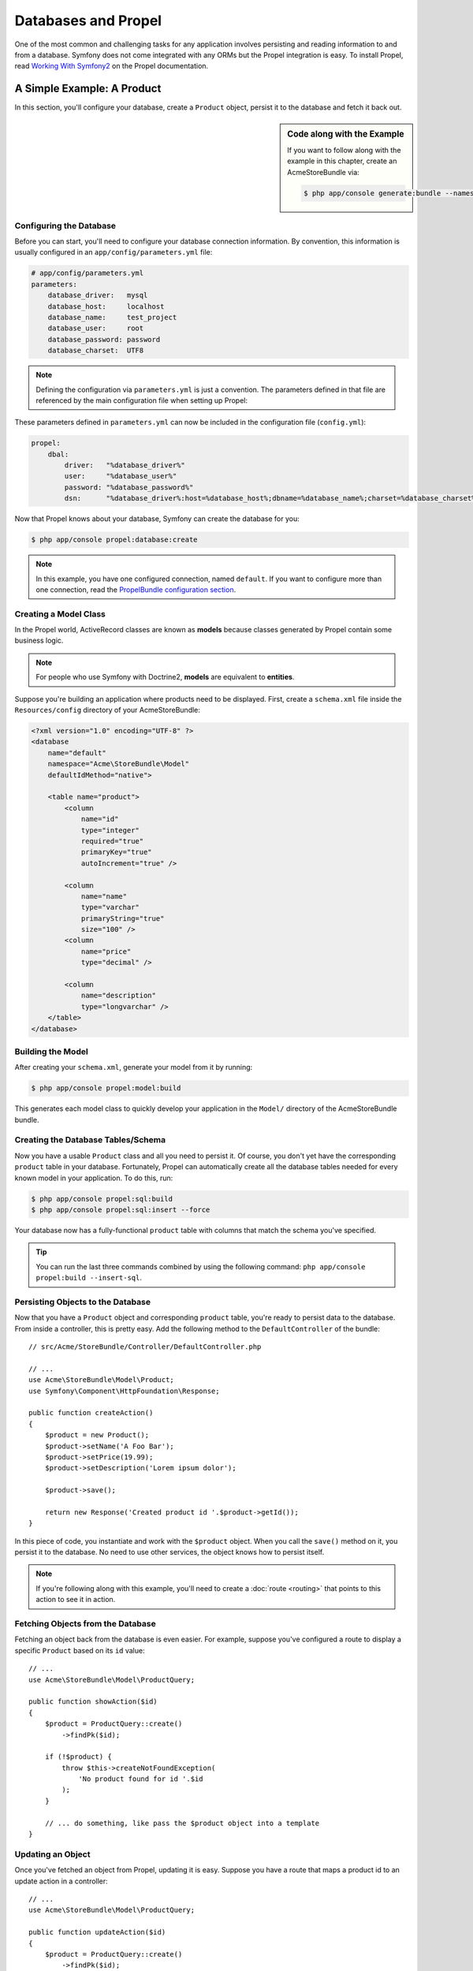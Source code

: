 .. index::
   single: Propel

Databases and Propel
====================

One of the most common and challenging tasks for any application
involves persisting and reading information to and from a database. Symfony
does not come integrated with any ORMs but the Propel integration is easy.
To install Propel, read `Working With Symfony2`_ on the Propel documentation.

A Simple Example: A Product
---------------------------

In this section, you'll configure your database, create a ``Product`` object,
persist it to the database and fetch it back out.

.. sidebar:: Code along with the Example

    If you want to follow along with the example in this chapter, create an
    AcmeStoreBundle via:

    .. code-block:: bash

        $ php app/console generate:bundle --namespace=Acme/StoreBundle

Configuring the Database
~~~~~~~~~~~~~~~~~~~~~~~~

Before you can start, you'll need to configure your database connection
information. By convention, this information is usually configured in an
``app/config/parameters.yml`` file:

.. code-block:: yaml

    # app/config/parameters.yml
    parameters:
        database_driver:   mysql
        database_host:     localhost
        database_name:     test_project
        database_user:     root
        database_password: password
        database_charset:  UTF8

.. note::

    Defining the configuration via ``parameters.yml`` is just a convention. The
    parameters defined in that file are referenced by the main configuration
    file when setting up Propel:

These parameters defined in ``parameters.yml`` can now be included in the
configuration file (``config.yml``):

.. code-block:: yaml

    propel:
        dbal:
            driver:   "%database_driver%"
            user:     "%database_user%"
            password: "%database_password%"
            dsn:      "%database_driver%:host=%database_host%;dbname=%database_name%;charset=%database_charset%"

Now that Propel knows about your database, Symfony can create the database for
you:

.. code-block:: bash

    $ php app/console propel:database:create

.. note::

    In this example, you have one configured connection, named ``default``. If
    you want to configure more than one connection, read the `PropelBundle
    configuration section`_.

Creating a Model Class
~~~~~~~~~~~~~~~~~~~~~~

In the Propel world, ActiveRecord classes are known as **models** because classes
generated by Propel contain some business logic.

.. note::

    For people who use Symfony with Doctrine2, **models** are equivalent to
    **entities**.

Suppose you're building an application where products need to be displayed.
First, create a ``schema.xml`` file inside the ``Resources/config`` directory
of your AcmeStoreBundle:

.. code-block:: xml

    <?xml version="1.0" encoding="UTF-8" ?>
    <database
        name="default"
        namespace="Acme\StoreBundle\Model"
        defaultIdMethod="native">

        <table name="product">
            <column
                name="id"
                type="integer"
                required="true"
                primaryKey="true"
                autoIncrement="true" />

            <column
                name="name"
                type="varchar"
                primaryString="true"
                size="100" />
            <column
                name="price"
                type="decimal" />

            <column
                name="description"
                type="longvarchar" />
        </table>
    </database>

Building the Model
~~~~~~~~~~~~~~~~~~

After creating your ``schema.xml``, generate your model from it by running:

.. code-block:: bash

    $ php app/console propel:model:build

This generates each model class to quickly develop your application in the
``Model/`` directory of the AcmeStoreBundle bundle.

Creating the Database Tables/Schema
~~~~~~~~~~~~~~~~~~~~~~~~~~~~~~~~~~~

Now you have a usable ``Product`` class and all you need to persist it. Of
course, you don't yet have the corresponding ``product`` table in your
database. Fortunately, Propel can automatically create all the database tables
needed for every known model in your application. To do this, run:

.. code-block:: bash

    $ php app/console propel:sql:build
    $ php app/console propel:sql:insert --force

Your database now has a fully-functional ``product`` table with columns that
match the schema you've specified.

.. tip::

    You can run the last three commands combined by using the following
    command: ``php app/console propel:build --insert-sql``.

Persisting Objects to the Database
~~~~~~~~~~~~~~~~~~~~~~~~~~~~~~~~~~

Now that you have a ``Product`` object and corresponding ``product`` table,
you're ready to persist data to the database. From inside a controller, this
is pretty easy. Add the following method to the ``DefaultController`` of the
bundle::

    // src/Acme/StoreBundle/Controller/DefaultController.php

    // ...
    use Acme\StoreBundle\Model\Product;
    use Symfony\Component\HttpFoundation\Response;

    public function createAction()
    {
        $product = new Product();
        $product->setName('A Foo Bar');
        $product->setPrice(19.99);
        $product->setDescription('Lorem ipsum dolor');

        $product->save();

        return new Response('Created product id '.$product->getId());
    }

In this piece of code, you instantiate and work with the ``$product`` object.
When you call the ``save()`` method on it, you persist it to the database. No
need to use other services, the object knows how to persist itself.

.. note::

    If you're following along with this example, you'll need to create a
    :doc:`route <routing>` that points to this action to see it in action.

Fetching Objects from the Database
~~~~~~~~~~~~~~~~~~~~~~~~~~~~~~~~~~

Fetching an object back from the database is even easier. For example, suppose
you've configured a route to display a specific ``Product`` based on its ``id``
value::

    // ...
    use Acme\StoreBundle\Model\ProductQuery;

    public function showAction($id)
    {
        $product = ProductQuery::create()
            ->findPk($id);

        if (!$product) {
            throw $this->createNotFoundException(
                'No product found for id '.$id
            );
        }

        // ... do something, like pass the $product object into a template
    }

Updating an Object
~~~~~~~~~~~~~~~~~~

Once you've fetched an object from Propel, updating it is easy. Suppose you
have a route that maps a product id to an update action in a controller::

    // ...
    use Acme\StoreBundle\Model\ProductQuery;

    public function updateAction($id)
    {
        $product = ProductQuery::create()
            ->findPk($id);

        if (!$product) {
            throw $this->createNotFoundException(
                'No product found for id '.$id
            );
        }

        $product->setName('New product name!');
        $product->save();

        return $this->redirect($this->generateUrl('homepage'));
    }

Updating an object involves just three steps:

#. fetching the object from Propel (line 6 - 13);
#. modifying the object (line 15);
#. saving it (line 16).

Deleting an Object
~~~~~~~~~~~~~~~~~~

Deleting an object is very similar to updating, but requires a call to the
``delete()`` method on the object::

    $product->delete();

Querying for Objects
--------------------

Propel provides generated ``Query`` classes to run both basic and complex queries
without any work::

    \Acme\StoreBundle\Model\ProductQuery::create()->findPk($id);

    \Acme\StoreBundle\Model\ProductQuery::create()
        ->filterByName('Foo')
        ->findOne();

Imagine that you want to query for products which cost more than 19.99, ordered
from cheapest to most expensive. From inside a controller, do the following::

    $products = \Acme\StoreBundle\Model\ProductQuery::create()
        ->filterByPrice(array('min' => 19.99))
        ->orderByPrice()
        ->find();

In one line, you get your products in a powerful oriented object way. No need
to waste your time with SQL or whatever, Symfony offers fully object oriented
programming and Propel respects the same philosophy by providing an awesome
abstraction layer.

If you want to reuse some queries, you can add your own methods to the
``ProductQuery`` class::

    // src/Acme/StoreBundle/Model/ProductQuery.php
    class ProductQuery extends BaseProductQuery
    {
        public function filterByExpensivePrice()
        {
            return $this
                ->filterByPrice(array('min' => 1000));
        }
    }

But note that Propel generates a lot of methods for you and a simple
``findAllOrderedByName()`` can be written without any effort::

    \Acme\StoreBundle\Model\ProductQuery::create()
        ->orderByName()
        ->find();

Relationships/Associations
--------------------------

Suppose that the products in your application all belong to exactly one
"category". In this case, you'll need a ``Category`` object and a way to relate
a ``Product`` object to a ``Category`` object.

Start by adding the ``category`` definition in your ``schema.xml``:

.. code-block:: xml

    <?xml version="1.0" encoding="UTF-8" ?>
    <database
        name="default"
        namespace="Acme\StoreBundle\Model"
        defaultIdMethod="native">

        <table name="product">
            <column
                name="id"
                type="integer"
                required="true"
                primaryKey="true"
                autoIncrement="true" />

            <column
                name="name"
                type="varchar"
                primaryString="true"
                size="100" />

            <column
                name="price"
                type="decimal" />

            <column
                name="description"
                type="longvarchar" />

            <column
                name="category_id"
                type="integer" />

            <foreign-key foreignTable="category">
                <reference local="category_id" foreign="id" />
            </foreign-key>
        </table>

        <table name="category">
            <column
                name="id"
                type="integer"
                required="true"
                primaryKey="true"
                autoIncrement="true" />

            <column
                name="name"
                type="varchar"
                primaryString="true"
                size="100" />
       </table>
    </database>

Create the classes:

.. code-block:: bash

    $ php app/console propel:model:build

Assuming you have products in your database, you don't want to lose them. Thanks to
migrations, Propel will be able to update your database without losing existing
data.

.. code-block:: bash

    $ php app/console propel:migration:generate-diff
    $ php app/console propel:migration:migrate

Your database has been updated, you can continue writing your application.

Saving Related Objects
~~~~~~~~~~~~~~~~~~~~~~

Now, try the code in action. Imagine you're inside a controller::

    // ...
    use Acme\StoreBundle\Model\Category;
    use Acme\StoreBundle\Model\Product;
    use Symfony\Component\HttpFoundation\Response;

    class DefaultController extends Controller
    {
        public function createProductAction()
        {
            $category = new Category();
            $category->setName('Main Products');

            $product = new Product();
            $product->setName('Foo');
            $product->setPrice(19.99);
            // relate this product to the category
            $product->setCategory($category);

            // save the whole
            $product->save();

            return new Response(
                'Created product id: '.$product->getId().' and category id: '.$category->getId()
            );
        }
    }

Now, a single row is added to both the ``category`` and ``product`` tables. The
``product.category_id`` column for the new product is set to whatever the id is
of the new category. Propel manages the persistence of this relationship for
you.

Fetching Related Objects
~~~~~~~~~~~~~~~~~~~~~~~~

When you need to fetch associated objects, your workflow looks just like it did
before. First, fetch a ``$product`` object and then access its related
``Category``::

    // ...
    use Acme\StoreBundle\Model\ProductQuery;

    public function showAction($id)
    {
        $product = ProductQuery::create()
            ->joinWithCategory()
            ->findPk($id);

        $categoryName = $product->getCategory()->getName();

        // ...
    }

Note, in the above example, only one query was made.

More Information on Associations
~~~~~~~~~~~~~~~~~~~~~~~~~~~~~~~~

You will find more information on relations by reading the dedicated chapter on
`Relationships`_.

Lifecycle Callbacks
-------------------

Sometimes, you need to perform an action right before or after an object is
inserted, updated, or deleted. These types of actions are known as "lifecycle"
callbacks or "hooks", as they're callback methods that you need to execute
during different stages of the lifecycle of an object (e.g. the object is
inserted, updated, deleted, etc).

To add a hook, just add a new method to the object class::

    // src/Acme/StoreBundle/Model/Product.php

    // ...
    class Product extends BaseProduct
    {
        public function preInsert(\PropelPDO $con = null)
        {
            // do something before the object is inserted
        }
    }

Propel provides the following hooks:

``preInsert()``
    Code executed before insertion of a new object.
``postInsert()``
    Code executed after insertion of a new object.
``preUpdate()``
    Code executed before update of an existing object.
``postUpdate()``
    Code executed after update of an existing object.
``preSave()``
    Code executed before saving an object (new or existing).
``postSave()``
    Code executed after saving an object (new or existing).
``preDelete()``
    Code executed before deleting an object.
``postDelete()``
    Code executed after deleting an object.

Behaviors
---------

All bundled behaviors in Propel are working with Symfony. To get more
information about how to use Propel behaviors, look at the `Behaviors reference
section`_.

Commands
--------

You should read the dedicated section for `Propel commands in Symfony2`_.

.. _`Working With Symfony2`: http://propelorm.org/Propel/cookbook/symfony2/working-with-symfony2.html#installation
.. _`PropelBundle configuration section`: http://propelorm.org/Propel/cookbook/symfony2/working-with-symfony2.html#configuration
.. _`Relationships`: http://propelorm.org/Propel/documentation/04-relationships.html
.. _`Behaviors reference section`: http://propelorm.org/Propel/documentation/#behaviors-reference
.. _`Propel commands in Symfony2`: http://propelorm.org/Propel/cookbook/symfony2/working-with-symfony2#the-commands
